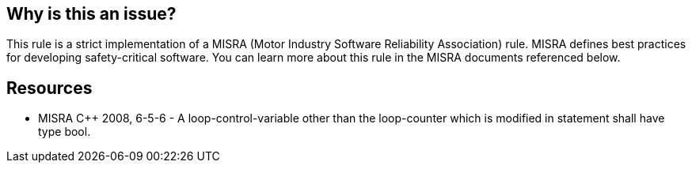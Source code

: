 == Why is this an issue?

This rule is a strict implementation of a MISRA (Motor Industry Software Reliability Association) rule. MISRA defines best practices for developing safety-critical software. You can learn more about this rule in the MISRA documents referenced below.


== Resources

* MISRA {cpp} 2008, 6-5-6 - A loop-control-variable other than the loop-counter which is modified in statement shall have type bool.


ifdef::env-github,rspecator-view[]

'''
== Implementation Specification
(visible only on this page)

=== Message

Variable "xxx" used in condition does not have type "bool".


'''
== Comments And Links
(visible only on this page)

=== is related to: S891

=== is related to: S886

endif::env-github,rspecator-view[]
